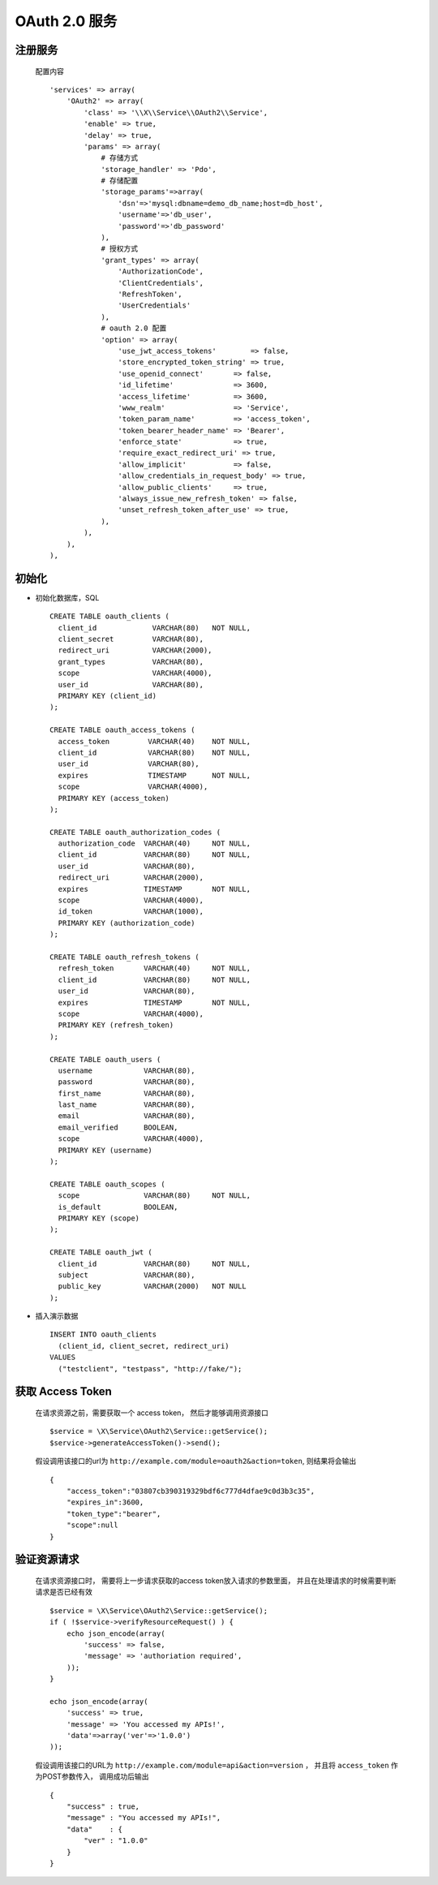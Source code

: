 OAuth 2.0 服务
**************

注册服务
========

  配置内容 ::

    'services' => array(
        'OAuth2' => array(
            'class' => '\\X\\Service\\OAuth2\\Service',
            'enable' => true,
            'delay' => true,
            'params' => array(
                # 存储方式
                'storage_handler' => 'Pdo',
                # 存储配置
                'storage_params'=>array(
                    'dsn'=>'mysql:dbname=demo_db_name;host=db_host', 
                    'username'=>'db_user', 
                    'password'=>'db_password'
                ),
                # 授权方式
                'grant_types' => array(
                    'AuthorizationCode',
                    'ClientCredentials',
                    'RefreshToken',
                    'UserCredentials'
                ),
                # oauth 2.0 配置
                'option' => array(
                    'use_jwt_access_tokens'        => false,
                    'store_encrypted_token_string' => true,
                    'use_openid_connect'       => false,
                    'id_lifetime'              => 3600,
                    'access_lifetime'          => 3600,
                    'www_realm'                => 'Service',
                    'token_param_name'         => 'access_token',
                    'token_bearer_header_name' => 'Bearer',
                    'enforce_state'            => true,
                    'require_exact_redirect_uri' => true,
                    'allow_implicit'           => false,
                    'allow_credentials_in_request_body' => true,
                    'allow_public_clients'     => true,
                    'always_issue_new_refresh_token' => false,
                    'unset_refresh_token_after_use' => true,
                ),
            ),
        ),
    ), 


初始化
======

- 初始化数据库，SQL ::

    CREATE TABLE oauth_clients (
      client_id             VARCHAR(80)   NOT NULL,
      client_secret         VARCHAR(80),
      redirect_uri          VARCHAR(2000),
      grant_types           VARCHAR(80),
      scope                 VARCHAR(4000),
      user_id               VARCHAR(80),
      PRIMARY KEY (client_id)
    );

    CREATE TABLE oauth_access_tokens (
      access_token         VARCHAR(40)    NOT NULL,
      client_id            VARCHAR(80)    NOT NULL,
      user_id              VARCHAR(80),
      expires              TIMESTAMP      NOT NULL,
      scope                VARCHAR(4000),
      PRIMARY KEY (access_token)
    );

    CREATE TABLE oauth_authorization_codes (
      authorization_code  VARCHAR(40)     NOT NULL,
      client_id           VARCHAR(80)     NOT NULL,
      user_id             VARCHAR(80),
      redirect_uri        VARCHAR(2000),
      expires             TIMESTAMP       NOT NULL,
      scope               VARCHAR(4000),
      id_token            VARCHAR(1000),
      PRIMARY KEY (authorization_code)
    );

    CREATE TABLE oauth_refresh_tokens (
      refresh_token       VARCHAR(40)     NOT NULL,
      client_id           VARCHAR(80)     NOT NULL,
      user_id             VARCHAR(80),
      expires             TIMESTAMP       NOT NULL,
      scope               VARCHAR(4000),
      PRIMARY KEY (refresh_token)
    );

    CREATE TABLE oauth_users (
      username            VARCHAR(80),
      password            VARCHAR(80),
      first_name          VARCHAR(80),
      last_name           VARCHAR(80),
      email               VARCHAR(80),
      email_verified      BOOLEAN,
      scope               VARCHAR(4000),
      PRIMARY KEY (username)
    );

    CREATE TABLE oauth_scopes (
      scope               VARCHAR(80)     NOT NULL,
      is_default          BOOLEAN,
      PRIMARY KEY (scope)
    );

    CREATE TABLE oauth_jwt (
      client_id           VARCHAR(80)     NOT NULL,
      subject             VARCHAR(80),
      public_key          VARCHAR(2000)   NOT NULL
    );

- 插入演示数据 ::

    INSERT INTO oauth_clients 
      (client_id, client_secret, redirect_uri) 
    VALUES 
      ("testclient", "testpass", "http://fake/");

获取 Access Token
=================

  在请求资源之前，需要获取一个 access token， 然后才能够调用资源接口 ::
  
    $service = \X\Service\OAuth2\Service::getService();
    $service->generateAccessToken()->send();

  假设调用该接口的url为 ``http://example.com/module=oauth2&action=token``,
  则结果将会输出 ::

    {
        "access_token":"03807cb390319329bdf6c777d4dfae9c0d3b3c35",
        "expires_in":3600,
        "token_type":"bearer",
        "scope":null
    }


验证资源请求
============

  在请求资源接口时， 需要将上一步请求获取的access token放入请求的参数里面， 
  并且在处理请求的时候需要判断请求是否已经有效 ::

    $service = \X\Service\OAuth2\Service::getService();
    if ( !$service->verifyResourceRequest() ) {
        echo json_encode(array(
            'success' => false,
            'message' => 'authoriation required',
        ));
    }
    
    echo json_encode(array(
        'success' => true, 
        'message' => 'You accessed my APIs!', 
        'data'=>array('ver'=>'1.0.0')
    ));

  假设调用该接口的URL为 ``http://example.com/module=api&action=version`` ，
  并且将 ``access_token`` 作为POST参数传入，
  调用成功后输出 ::

    {
        "success" : true,
        "message" : "You accessed my APIs!",
        "data"    : {
            "ver" : "1.0.0"
        }
    } 
  
